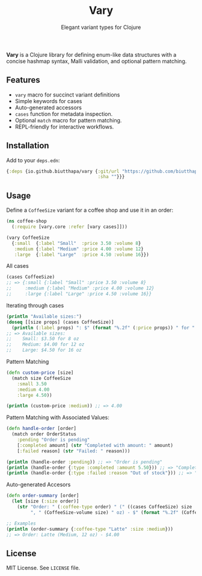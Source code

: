 #+TITLE: Vary
#+SUBTITLE: Elegant variant types for Clojure

*Vary* is a Clojure library for defining enum-like data structures with a concise hashmap syntax, Malli validation, and optional pattern matching.

** Features
- ~vary~ macro for succinct variant definitions
- Simple keywords for cases
- Auto-generated accessors
- ~cases~ function for metadata inspection.
- Optional ~match~ macro for pattern matching.
- REPL-friendly for interactive workflows.

** Installation
Add to your ~deps.edn~:
#+BEGIN_SRC clojure
{:deps {io.github.biutthapa/vary {:git/url "https://github.com/biutthapa/vary"
                                  :sha ""}}}
#+END_SRC

** Usage
Define a ~CoffeeSize~ variant for a coffee shop and use it in an order:
#+BEGIN_SRC clojure
(ns coffee-shop
  (:require [vary.core :refer [vary cases]]))

(vary CoffeeSize
  {:small  {:label "Small"  :price 3.50 :volume 8}
   :medium {:label "Medium" :price 4.00 :volume 12}
   :large  {:label "Large"  :price 4.50 :volume 16}})
#+END_SRC

All cases
#+BEGIN_SRC clojure
(cases CoffeeSize)
;; => {:small {:label "Small" :price 3.50 :volume 8}
;;     :medium {:label "Medium" :price 4.00 :volume 12}
;;     :large {:label "Large" :price 4.50 :volume 16}}
#+END_SRC

Iterating through cases
#+BEGIN_SRC clojure
(println "Available sizes:")
(doseq [[size props] (cases CoffeeSize)]
  (println (:label props) ": $" (format "%.2f" (:price props)) " for " (:volume props) " oz"))
;; => Available sizes:
;;    Small: $3.50 for 8 oz
;;    Medium: $4.00 for 12 oz
;;    Large: $4.50 for 16 oz
#+END_SRC

Pattern Matching
#+BEGIN_SRC clojure
(defn custom-price [size]
  (match size CoffeeSize
    :small 3.50
    :medium 4.00
    :large 4.50))

(println (custom-price :medium)) ;; => 4.00
#+END_SRC

Pattern Matching with Associated Values:
#+BEGIN_SRC clojure
(defn handle-order [order]
  (match order OrderStatus
    :pending "Order is pending"
    [:completed amount] (str "Completed with amount: " amount)
    [:failed reason] (str "Failed: " reason)))

(println (handle-order :pending)) ;; => "Order is pending"
(println (handle-order {:type :completed :amount 5.50})) ;; => "Completed with amount: 5.50"
(println (handle-order {:type :failed :reason "Out of stock"})) ;; => "Failed: Out of stock"
#+END_SRC

Auto-generated Accesors
#+BEGIN_SRC clojure
(defn order-summary [order]
  (let [size (:size order)]
    (str "Order: " (:coffee-type order) " (" ((cases CoffeeSize) size :label)
         ", " (CoffeeSize-volume size) " oz) - $" (format "%.2f" (CoffeeSize-price size)))))

;; Examples
(println (order-summary {:coffee-type "Latte" :size :medium}))
;; => Order: Latte (Medium, 12 oz) - $4.00
#+END_SRC

** License
MIT License. See ~LICENSE~ file.
